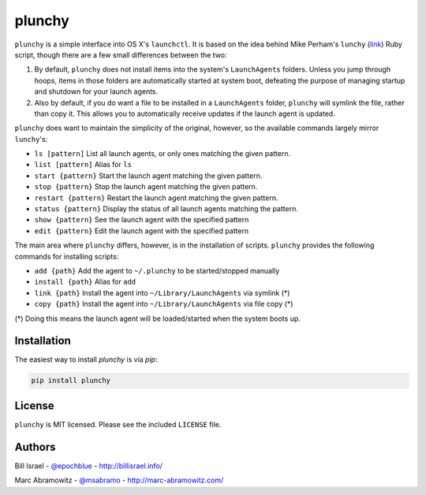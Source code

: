 plunchy
=======

``plunchy`` is a simple interface into OS X's ``launchctl``. It is based on the idea behind Mike Perham's ``lunchy`` (`link <https://github.com/mperham/lunchy>`_) Ruby script, though there are a few small differences between the two:

1. By default, ``plunchy`` does not install items into the system's ``LaunchAgents`` folders. Unless you jump through hoops, items in those folders are automatically started at system boot, defeating the purpose of managing startup and shutdown for your launch agents.
2. Also by default, if you do want a file to be installed in a ``LaunchAgents`` folder, ``plunchy`` will symlink the file, rather than copy it. This allows you to automatically receive updates if the launch agent is updated.


``plunchy`` does want to maintain the simplicity of the original, however, so the available commands largely mirror ``lunchy``'s:

* ``ls [pattern]``        List all launch agents, or only ones matching the given pattern.
* ``list [pattern]``      Alias for ``ls``
* ``start {pattern}``     Start the launch agent matching the given pattern.
* ``stop {pattern}``      Stop the launch agent matching the given pattern.
* ``restart {pattern}``   Restart the launch agent matching the given pattern.
* ``status {pattern}``    Display the status of all launch agents matching the pattern.
* ``show {pattern}``      See the launch agent with the specified pattern
* ``edit {pattern}``      Edit the launch agent with the specified pattern

The main area where ``plunchy`` differs, however, is in the installation of scripts. ``plunchy`` provides the following commands for installing scripts:

* ``add {path}``          Add the agent to ``~/.plunchy`` to be started/stopped manually
* ``install {path}``      Alias for ``add``
* ``link {path}``         Install the agent into ``~/Library/LaunchAgents`` via symlink (*)
* ``copy {path}``         Install the agent into ``~/Library/LaunchAgents`` via file copy (*)


(\*) Doing this means the launch agent will be loaded/started when the system boots up.


Installation
------------

The easiest way to install `plunchy` is via `pip`:

.. code-block:: console

    pip install plunchy

License
-------

``plunchy`` is MIT licensed. Please see the included ``LICENSE`` file.

Authors
-------

Bill Israel - `@epochblue`_ - `http://billisrael.info/`_

.. _@epochblue: https://twitter.com/epochblue
.. _http://billisrael.info/: http://billisrael.info/

Marc Abramowitz - `@msabramo`_ - `http://marc-abramowitz.com/`_

.. _@msabramo: https://twitter.com/msabramo
.. _http://marc-abramowitz.com/: http://marc-abramowitz.com/
